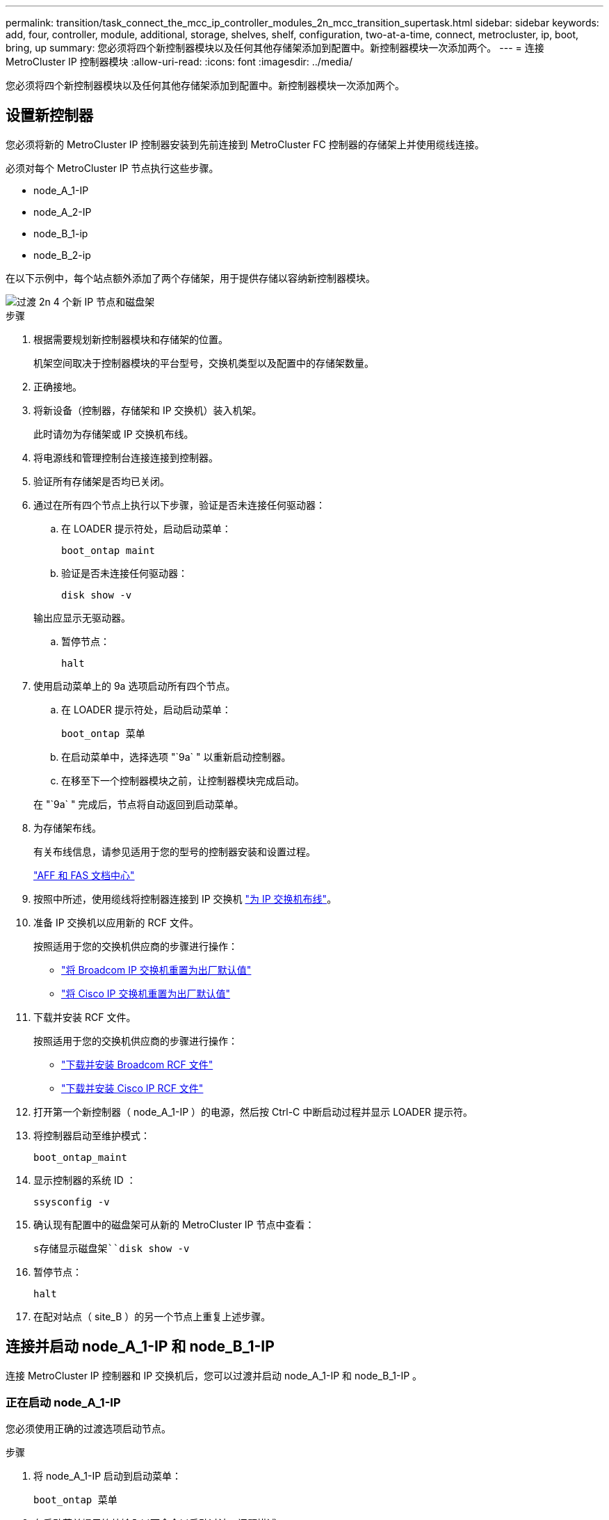 ---
permalink: transition/task_connect_the_mcc_ip_controller_modules_2n_mcc_transition_supertask.html 
sidebar: sidebar 
keywords: add, four, controller, module, additional, storage, shelves, shelf, configuration, two-at-a-time, connect, metrocluster, ip, boot, bring, up 
summary: 您必须将四个新控制器模块以及任何其他存储架添加到配置中。新控制器模块一次添加两个。 
---
= 连接 MetroCluster IP 控制器模块
:allow-uri-read: 
:icons: font
:imagesdir: ../media/


[role="lead"]
您必须将四个新控制器模块以及任何其他存储架添加到配置中。新控制器模块一次添加两个。



== 设置新控制器

您必须将新的 MetroCluster IP 控制器安装到先前连接到 MetroCluster FC 控制器的存储架上并使用缆线连接。

必须对每个 MetroCluster IP 节点执行这些步骤。

* node_A_1-IP
* node_A_2-IP
* node_B_1-ip
* node_B_2-ip


在以下示例中，每个站点额外添加了两个存储架，用于提供存储以容纳新控制器模块。

image::../media/transition_2n_4_new_ip_nodes_and_shelves.png[过渡 2n 4 个新 IP 节点和磁盘架]

.步骤
. 根据需要规划新控制器模块和存储架的位置。
+
机架空间取决于控制器模块的平台型号，交换机类型以及配置中的存储架数量。

. 正确接地。
. 将新设备（控制器，存储架和 IP 交换机）装入机架。
+
此时请勿为存储架或 IP 交换机布线。

. 将电源线和管理控制台连接连接到控制器。
. 验证所有存储架是否均已关闭。
. 通过在所有四个节点上执行以下步骤，验证是否未连接任何驱动器：
+
.. 在 LOADER 提示符处，启动启动菜单：
+
`boot_ontap maint`

.. 验证是否未连接任何驱动器：
+
`disk show -v`

+
输出应显示无驱动器。

.. 暂停节点：
+
`halt`



. 使用启动菜单上的 9a 选项启动所有四个节点。
+
.. 在 LOADER 提示符处，启动启动菜单：
+
`boot_ontap 菜单`

.. 在启动菜单中，选择选项 "`9a` " 以重新启动控制器。
.. 在移至下一个控制器模块之前，让控制器模块完成启动。


+
在 "`9a` " 完成后，节点将自动返回到启动菜单。

. 为存储架布线。
+
有关布线信息，请参见适用于您的型号的控制器安装和设置过程。

+
https://docs.netapp.com/platstor/index.jsp["AFF 和 FAS 文档中心"^]

. 按照中所述，使用缆线将控制器连接到 IP 交换机 link:../install-ip/using_rcf_generator.html["为 IP 交换机布线"]。
. 准备 IP 交换机以应用新的 RCF 文件。
+
按照适用于您的交换机供应商的步骤进行操作：

+
** link:../install-ip/task_switch_config_broadcom.html["将 Broadcom IP 交换机重置为出厂默认值"]
** link:../install-ip/task_switch_config_cisco.html["将 Cisco IP 交换机重置为出厂默认值"]


. 下载并安装 RCF 文件。
+
按照适用于您的交换机供应商的步骤进行操作：

+
** link:../install-ip/task_switch_config_broadcom.html["下载并安装 Broadcom RCF 文件"]
** link:../install-ip/task_switch_config_cisco.html["下载并安装 Cisco IP RCF 文件"]


. 打开第一个新控制器（ node_A_1-IP ）的电源，然后按 Ctrl-C 中断启动过程并显示 LOADER 提示符。
. 将控制器启动至维护模式：
+
`boot_ontap_maint`

. 显示控制器的系统 ID ：
+
`ssysconfig -v`

. 确认现有配置中的磁盘架可从新的 MetroCluster IP 节点中查看：
+
`s存储显示磁盘架``disk show -v`

. 暂停节点：
+
`halt`

. 在配对站点（ site_B ）的另一个节点上重复上述步骤。




== 连接并启动 node_A_1-IP 和 node_B_1-IP

连接 MetroCluster IP 控制器和 IP 交换机后，您可以过渡并启动 node_A_1-IP 和 node_B_1-IP 。



=== 正在启动 node_A_1-IP

您必须使用正确的过渡选项启动节点。

.步骤
. 将 node_A_1-IP 启动到启动菜单：
+
`boot_ontap 菜单`

. 在启动菜单提示符处输入以下命令以启动过渡：问题描述
+
`boot_after_mcc_transition`

+
** 此命令会将 node_A_1-FC 拥有的所有磁盘重新分配给 node_A_1-IP 。
+
*** node_A_1-FC 磁盘将分配给 node_A_1-IP
*** node_B_1-FC 磁盘将分配给 node_B_1-IP


** 此命令还会自动重新分配其他所需的系统 ID ，以便 MetroCluster IP 节点可以启动到 ONTAP 提示符。
** 如果 boot_after_mcc_transition 命令因任何原因失败，则应从启动菜单重新运行该命令。
+
[NOTE]
====
*** 如果显示以下提示，请输入 Ctrl-C 继续。正在检查 MCC DR 状态 ... [ 输入 Ctrl-C （ resume ）， S （ status ）， L （ link ） ]_
*** 如果根卷已加密，则节点将暂停，并显示以下消息。暂停系统，因为根卷已加密（ NetApp 卷加密），并且密钥导入失败。如果此集群配置了外部（ KMIP ）密钥管理器，请检查密钥服务器的运行状况。


====
+
[listing]
----

Please choose one of the following:
(1) Normal Boot.
(2) Boot without /etc/rc.
(3) Change password.
(4) Clean configuration and initialize all disks.
(5) Maintenance mode boot.
(6) Update flash from backup config.
(7) Install new software first.
(8) Reboot node.
(9) Configure Advanced Drive Partitioning. Selection (1-9)? `boot_after_mcc_transition`
This will replace all flash-based configuration with the last backup to disks. Are you sure you want to continue?: yes

MetroCluster Transition: Name of the MetroCluster FC node: `node_A_1-FC`
MetroCluster Transition: Please confirm if this is the correct value [yes|no]:? y
MetroCluster Transition: Disaster Recovery partner sysid of MetroCluster FC node node_A_1-FC: `systemID-of-node_B_1-FC`
MetroCluster Transition: Please confirm if this is the correct value [yes|no]:? y
MetroCluster Transition: Disaster Recovery partner sysid of local MetroCluster IP node: `systemID-of-node_B_1-IP`
MetroCluster Transition: Please confirm if this is the correct value [yes|no]:? y
----


. 如果数据卷已加密，请使用适用于您的密钥管理配置的正确命令还原密钥。
+
[cols="1,2"]
|===


| 如果您使用的是 ... | 使用此命令 ... 


 a| 
* 板载密钥管理 *
 a| 
`sSecurity key-manager 板载同步`

有关详细信息，请参见 https://docs.netapp.com/ontap-9/topic/com.netapp.doc.pow-nve/GUID-E4AB2ED4-9227-4974-A311-13036EB43A3D.html["还原板载密钥管理加密密钥"^]。



 a| 
* 外部密钥管理 *
 a| 
`sSecurity key-manager key query -node node-name`

有关详细信息，请参见 https://docs.netapp.com/ontap-9/topic/com.netapp.doc.pow-nve/GUID-32DA96C3-9B04-4401-92B8-EAF323C3C863.html["还原外部密钥管理加密密钥"^]。

|===
. 如果根卷已加密，请使用中的操作步骤 link:../transition/task_connect_the_mcc_ip_controller_modules_2n_mcc_transition_supertask.html#recovering-key-management-if-the-root-volume-is-encrypted["如果根卷已加密，则恢复密钥管理"]。




=== 如果根卷已加密，则恢复密钥管理

如果根卷已加密，则必须使用特殊的启动命令来还原密钥管理。

您必须事先收集密码短语。

.步骤
. 如果使用板载密钥管理，请执行以下子步骤以还原配置。
+
.. 在 LOADER 提示符处，显示启动菜单：
+
`boot_ontap 菜单`

.. 从启动菜单中选择选项 "` （ 10 ） set on板 载密钥管理恢复密码` " 。
+
根据需要响应提示：

+
[listing]
----
This option must be used only in disaster recovery procedures. Are you sure? (y or n): y
Enter the passphrase for onboard key management: passphrase
Enter the passphrase again to confirm: passphrase

Enter the backup data: backup-key
----
+
系统将启动至启动菜单。

.. 在启动菜单中输入选项 "`6` " 。
+
根据需要响应提示：

+
[listing]
----
This will replace all flash-based configuration with the last backup to
disks. Are you sure you want to continue?: y

Following this, the system will reboot a few times and the following prompt will be available continue by saying y

WARNING: System ID mismatch. This usually occurs when replacing a boot device or NVRAM cards!
Override system ID? {y|n} y
----
+
重新启动后，系统将显示 LOADER 提示符。

.. 在 LOADER 提示符处，显示启动菜单：
+
`boot_ontap 菜单`

.. 再次从启动菜单中选择选项 "` （ 10 ） set on板 载密钥管理恢复密码` " 。
+
根据需要响应提示：

+
[listing]
----
This option must be used only in disaster recovery procedures. Are you sure? (y or n): `y`
Enter the passphrase for onboard key management: `passphrase`
Enter the passphrase again to confirm:`passphrase`

Enter the backup data:`backup-key`
----
+
系统将启动至启动菜单。

.. 在启动菜单中输入选项 "`1` " 。
+
如果显示以下提示，则可以按 Ctrl+C 继续此过程。

+
....
 Checking MCC DR state... [enter Ctrl-C(resume), S(status), L(link)]
....
+
系统将启动到 ONTAP 提示符。

.. 还原板载密钥管理：
+
`sSecurity key-manager 板载同步`

+
使用您先前收集的密码短语，根据需要对提示做出响应：

+
[listing]
----
cluster_A::> security key-manager onboard sync
Enter the cluster-wide passphrase for onboard key management in Vserver "cluster_A":: passphrase
----


. 如果使用外部密钥管理，请执行以下子步骤以还原配置。
+
.. 设置所需的 bootargs ：
+
`setenv bootarg.kmip.init.ipaddr ip-address`

+
`setenv bootarg.kmip.init.netmask netmask`

+
`setenv bootarg.kmip.init.gateway gateway-address`

+
`setenv bootarg.kmip.init.interface interface-id`

.. 在 LOADER 提示符处，显示启动菜单：
+
`boot_ontap 菜单`

.. 从启动菜单中选择选项 "` （ 11 ） Configure node for external key management` " 。
+
系统将启动至启动菜单。

.. 在启动菜单中输入选项 "`6` " 。
+
系统启动多次。系统提示您继续启动过程时，您可以肯定地回答。

+
重新启动后，系统将显示 LOADER 提示符。

.. 设置所需的 bootargs ：
+
`setenv bootarg.kmip.init.ipaddr ip-address`

+
`setenv bootarg.kmip.init.netmask netmask`

+
`setenv bootarg.kmip.init.gateway gateway-address`

+
`setenv bootarg.kmip.init.interface interface-id`

.. 在 LOADER 提示符处，显示启动菜单：
+
`boot_ontap 菜单`

.. 再次从启动菜单中选择选项 "` （ 11 ） Configure node for external key management` " ，并根据需要响应提示。
+
系统将启动至启动菜单。

.. 还原外部密钥管理：
+
`s安全密钥管理器外部还原`







=== 正在创建网络配置

您必须在 FC 节点上创建与配置匹配的网络配置。这是因为 MetroCluster IP 节点在启动时会重放相同的配置，这意味着在 node_A_1-IP 和 node_B_1-IP 启动时， ONTAP 将尝试在 node_A_1-FC 和 node_B_1-FC 上使用的相同端口上托管 LIF 。

创建网络配置时，请使用中制定的计划 link:concept_requirements_for_fc_to_ip_transition_2n_mcc_transition.html["将端口从 MetroCluster FC 节点映射到 MetroCluster IP 节点"] 为您提供帮助。


NOTE: 配置 MetroCluster IP 节点后，可能需要进行其他配置才能启动数据 LIF 。

.步骤
. 验证所有集群端口是否都位于相应的广播域中：
+
要创建集群 LIF ，需要集群 IP 空间和集群广播域

+
.. 查看 IP 空间：
+
`network IPspace show`

.. 创建 IP 空间并根据需要分配集群端口。
+
http://docs.netapp.com/ontap-9/topic/com.netapp.doc.dot-cm-nmg/GUID-69120CF0-F188-434F-913E-33ACB8751A5D.html["配置 IP 空间（仅限集群管理员）"^]

.. 查看广播域：
+
`network port broadcast-domain show`

.. 根据需要将任何集群端口添加到广播域。
+
https://docs.netapp.com/ontap-9/topic/com.netapp.doc.dot-cm-nmg/GUID-003BDFCD-58A3-46C9-BF0C-BA1D1D1475F9.html["从广播域添加或删除端口"^]

.. 根据需要重新创建 VLAN 和接口组。
+
VLAN 和接口组成员资格可能与旧节点不同。

+
https://docs.netapp.com/ontap-9/topic/com.netapp.doc.dot-cm-nmg/GUID-8929FCE2-5888-4051-B8C0-E27CAF3F2A63.html["创建 VLAN"^]

+
https://docs.netapp.com/ontap-9/topic/com.netapp.doc.dot-cm-nmg/GUID-DBC9DEE2-EAB7-430A-A773-4E3420EE2AA1.html["组合物理端口以创建接口组"^]



. 验证端口和广播域的 MTU 设置是否正确，并使用以下命令进行更改：
+
`network port broadcast-domain show`

+
`network port broadcast-domain modify -broadcast-domain _bcastdomainname_ -mtu _mtu 值 _`





=== 设置集群端口和集群 LIF

您必须设置集群端口和 LIF 。需要在使用根聚合启动的站点 A 节点上执行以下步骤。

.步骤
. 使用所需的集群端口确定 LIF 列表：
+
`network interface show -curr-port portname`

+
`network interface show -home-port portname`

. 对于每个集群端口，将该端口上任意 LIF 的主端口更改为其他端口，
+
.. 进入高级权限模式，并在系统提示您继续时输入 "`y` " ：
+
`set priv advanced`

.. 如果要修改的 LIF 是数据 LIF ：
+
`vserver config override -command "network interface modify -lif _lifname_ -vserver _vservername_ -home-port _new-datahomeport_"`

.. 如果 LIF 不是数据 LIF ：
+
`network interface modify -lif _lifname_ -vserver _vservername_ -home-port _new-datahomeport_`

.. 将修改后的 LIF 还原到其主端口：
+
`network interface revert * -vserver _vserver_name_`

.. 验证集群端口上是否没有 LIF ：
+
`network interface show -curr-port _portname_`

+
`network interface show -home-port _portname_`

.. 从当前广播域中删除端口：
+
`network port broadcast-domain remove-ports -ipspace _ipspacename_ -broadcast-domain _bcastdomainname_ -ports _node_name ： port_name_`

.. 将端口添加到集群 IP 空间和广播域：
+
`network port broadcast-domain add-ports -ipspace cluster -broadcast-domain cluster -ports _node_name ： port_name_`

.. 验证端口的角色是否已更改： `network port show`
.. 对每个集群端口重复这些子步骤。
.. 返回到管理模式：
+
`set priv admin`



. 在新集群端口上创建集群 LIF ：
+
.. 要使用集群 LIF 的链路本地地址进行自动配置，请使用以下命令：
+
`network interface create -vserver cluster -lif _cluster_lifname_ -service-policy _default-cluster_ -home-node _a1name_ -home-port clusterport -auto true`

.. 要为集群 LIF 分配静态 IP 地址，请使用以下命令：
+
`network interface create -vserver cluster -lif _cluster_lifname_ -service-policy default-cluster -home-node _a1name_ -home-port _clusterport_ -address _ip-address_ -netmask _netmask_ -status-admin up`







=== 验证 LIF 配置

从旧控制器移动存储后，节点管理 LIF ，集群管理 LIF 和集群间 LIF 仍将存在。如有必要，您必须将 LIF 移动到相应的端口。

.步骤
. 验证管理 LIF 和集群管理 LIF 是否已位于所需端口上：
+
`network interface show -service-policy default-management`

+
`network interface show -service-policy default-intercluster`

+
如果 LIF 位于所需端口上，您可以跳过此任务中的其余步骤，然后继续执行下一任务。

. 对于不在所需端口上的每个节点，集群管理或集群间 LIF ，请将该端口上任何 LIF 的主端口更改为其他端口。
+
.. 通过将所需端口上托管的任何 LIF 移动到另一个端口来重新利用所需端口：
+
`vserver config override -command "network interface modify -lif _lifname_ -vserver _vservername_ -home-port _new-datahomeport_"`

.. 将修改后的 LIF 还原到其新的主端口：
+
`vserver config override -command "network interface revert -lif _lifname_ -vserver _vservername"`

.. 如果所需端口不在正确的 IP 空间和广播域中，请从当前 IP 空间和广播域中删除此端口：
+
`network port broadcast-domain remove-ports -ipspace _current-ipspace_ -broadcast-domain _current-broadcast-domain_ -ports _controller-name ： current-port_`

.. 将所需端口移动到正确的 IP 空间和广播域：
+
`network port broadcast-domain add-ports -ipspace _new-ipspace_ -broadcast-domain _new-broadcast-domain_ -ports _controller-name ： new-port_`

.. 验证端口的角色是否已更改：
+
`network port show`

.. 对每个端口重复这些子步骤。


. 将节点，集群管理 LIF 和集群间 LIF 移动到所需端口：
+
.. 更改 LIF 的主端口：
+
`network interface modify -vserver _vserver_-lif _node_mgmt_-home-port _port_ -home-node _homenode_`

.. 将 LIF 还原到其新主端口：
+
`network interface revert -lif _node_mgmt_-vserver _vservername_`

.. 更改集群管理 LIF 的主端口：
+
`network interface modify -vserver _vserver_ -lif _cluster-mgmt-LIF-name_ -home-port _port_ -home-node _homenode_`

.. 将集群管理 LIF 还原到其新的主端口：
+
`network interface revert -lif _cluster-mgmt-LIF-name_ -vserver _vservername_`

.. 更改集群间 LIF 的主端口：
+
`network interface modify -vserver _vserver_ -lif _intercluster-lif-name_ -home-node _nodename_ -home-port _port_`

.. 将集群间 LIF 还原到其新的主端口：
+
`network interface revert -lif _intercluster-lif-name_ -vserver _vservername_`







== 正在启动 node_A_2-IP 和 node_B_2-IP

您必须在每个站点启动并配置新的 MetroCluster IP 节点，从而在每个站点中创建一个 HA 对。



=== 正在启动 node_A_2-IP 和 node_B_2-IP

您必须使用启动菜单中的正确选项一次启动一个新控制器模块。

在这些步骤中，您将启动两个全新节点，将双节点配置扩展为四节点配置。

这些步骤在以下节点上执行：

* node_A_2-IP
* node_B_2-ip


image::../media/transition_2n_booting_a_2_and_b_2.png[过渡 2n 启动 a 2 和 b 2.]

.步骤
. 使用启动选项 "`9c` " 启动新节点。
+
[listing]
----
Please choose one of the following:
(1) Normal Boot.
(2) Boot without /etc/rc.
(3) Change password.
(4) Clean configuration and initialize all disks.
(5) Maintenance mode boot.
(6) Update flash from backup config.
(7) Install new software first.
(8) Reboot node.
(9) Configure Advanced Drive Partitioning. Selection (1-9)? 9c
----
+
节点将初始化并启动到节点设置向导，如下所示。

+
[listing]
----
Welcome to node setup
You can enter the following commands at any time:
"help" or "?" - if you want to have a question clarified,
"back" - if you want to change previously answered questions, and
"exit" or "quit" - if you want to quit the setup wizard.
Any changes you made before quitting will be saved.
To accept a default or omit a question, do not enter a value. .
.
.
----
+
如果选项 "`9c` " 失败，请执行以下步骤以避免可能的数据丢失：

+
** 请勿尝试运行选项 9a 。
** 物理断开包含数据的现有磁盘架与原始 MetroCluster FC 配置（ shelf_A_1 ， shelf_A_2 ， shelf_B_1 ， shelf_B_2 ）的连接。
** 请参考知识库文章联系技术支持 https://kb.netapp.com/Advice_and_Troubleshooting/Data_Protection_and_Security/MetroCluster/MetroCluster_FC_to_IP_transition_-_Option_9c_Failing["MetroCluster FC 到 IP 过渡—选项 9c 失败"^]。
+
https://mysupport.netapp.com/site/global/dashboard["NetApp 支持"^]



. 按照向导提供的说明启用 AutoSupport 工具。
. 响应提示以配置节点管理接口。
+
[listing]
----
Enter the node management interface port: [e0M]:
Enter the node management interface IP address: 10.228.160.229
Enter the node management interface netmask: 225.225.252.0
Enter the node management interface default gateway: 10.228.160.1
----
. 验证存储故障转移模式是否设置为 HA ：
+
`s存储故障转移 show -fields mode`

+
如果模式不是 HA ，请将其设置为：

+
`storage failover modify -mode ha -node _localhost_`

+
然后，您必须重新启动节点才能使更改生效。

. 列出集群中的端口：
+
`network port show`

+
有关完整的命令语法，请参见手册页。

+
以下示例显示了 cluster01 中的网络端口：

+
[listing]
----

cluster01::> network port show
                                                             Speed (Mbps)
Node   Port      IPspace      Broadcast Domain Link   MTU    Admin/Oper
------ --------- ------------ ---------------- ----- ------- ------------
cluster01-01
       e0a       Cluster      Cluster          up     1500   auto/1000
       e0b       Cluster      Cluster          up     1500   auto/1000
       e0c       Default      Default          up     1500   auto/1000
       e0d       Default      Default          up     1500   auto/1000
       e0e       Default      Default          up     1500   auto/1000
       e0f       Default      Default          up     1500   auto/1000
cluster01-02
       e0a       Cluster      Cluster          up     1500   auto/1000
       e0b       Cluster      Cluster          up     1500   auto/1000
       e0c       Default      Default          up     1500   auto/1000
       e0d       Default      Default          up     1500   auto/1000
       e0e       Default      Default          up     1500   auto/1000
       e0f       Default      Default          up     1500   auto/1000
----
. 退出节点设置向导：
+
`退出`

. 使用管理员用户名登录到管理员帐户。
. 使用集群设置向导加入现有集群。
+
[listing]
----
:> cluster setup
Welcome to the cluster setup wizard.
You can enter the following commands at any time:
"help" or "?" - if you want to have a question clarified,
"back" - if you want to change previously answered questions, and "exit" or "quit" - if you want to quit the cluster setup wizard.
Any changes you made before quitting will be saved.
You can return to cluster setup at any time by typing "cluster setup". To accept a default or omit a question, do not enter a value.
Do you want to create a new cluster or join an existing cluster?
{create, join}:
join
----
. 完成集群设置向导并退出后，验证集群是否处于活动状态且节点是否运行正常：
+
`cluster show`

. 禁用磁盘自动分配：
+
`storage disk option modify -autodassign off -node node_A_2-IP`

. 如果使用加密，请使用适用于您的密钥管理配置的正确命令还原密钥。
+
[cols="1,2"]
|===


| 如果您使用的是 ... | 使用此命令 ... 


 a| 
* 板载密钥管理 *
 a| 
`sSecurity key-manager 板载同步`

有关详细信息，请参见 https://docs.netapp.com/ontap-9/topic/com.netapp.doc.pow-nve/GUID-E4AB2ED4-9227-4974-A311-13036EB43A3D.html["还原板载密钥管理加密密钥"]。



 a| 
* 外部密钥管理 *
 a| 
`sSecurity key-manager key query -node _node-name_`

有关详细信息，请参见 https://docs.netapp.com/ontap-9/topic/com.netapp.doc.pow-nve/GUID-32DA96C3-9B04-4401-92B8-EAF323C3C863.html["还原外部密钥管理加密密钥"^]。

|===
. 对第二个新控制器模块（ node_B_2-IP ）重复上述步骤。




=== 验证 MTU 设置

验证是否已为端口和广播域正确设置 MTU 设置并进行更改。

.步骤
. 检查集群广播域中使用的 MTU 大小：
+
`network port broadcast-domain show`

. 如有必要，请根据需要更新 MTU 大小：
+
`network port broadcast-domain modify -broadcast-domain _bcast-domain-name_ -mtu _mtu -size_`





=== 配置集群间 LIF

配置集群对等所需的集群间 LIF 。

必须对两个新节点 node_A_2-IP 和 node_B_2-IP 执行此任务。

.步骤
. 配置集群间 LIF 。请参见 link:../install-ip/task_sw_config_configure_clusters.html#configuring-intercluster-lifs-for-cluster-peering["配置集群间 LIF"]




=== 验证集群对等关系

确认 cluster_A 和 cluster_B 已建立对等关系，并且每个集群上的节点可以彼此通信。

.步骤
. 验证集群对等关系：
+
`集群对等运行状况显示`

+
[listing]
----
cluster01::> cluster peer health show
Node       cluster-Name                Node-Name
             Ping-Status               RDB-Health Cluster-Health  Avail…
---------- --------------------------- ---------  --------------- --------
node_A_1-IP
           cluster_B                   node_B_1-IP
             Data: interface_reachable
             ICMP: interface_reachable true       true            true
                                       node_B_2-IP
             Data: interface_reachable
             ICMP: interface_reachable true       true            true
node_A_2-IP
           cluster_B                   node_B_1-IP
             Data: interface_reachable
             ICMP: interface_reachable true       true            true
                                       node_B_2-IP
             Data: interface_reachable
             ICMP: interface_reachable true       true            true
----
. 执行 Ping 操作以检查对等地址是否可访问：
+
`cluster peer ping -original-node _local-nod_ -destination-cluster _remote-cluster-name_`


